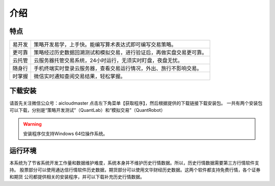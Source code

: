 .. _start-intro:

==================
介绍
==================


特点
========================

======    ===================================================================
易开发      策略开发易学，上手快。能编写算术表达式即可编写交易策略。
更可靠      策略经过历史数据回溯测试和模拟交易，进行验证后，再做实盘交易更可靠。
云托管      云服务器托管交易系统，24小时运行，无须实时盯盘，夜盘无忧。
随身行      手机终端实时登录云服务器，查看交易运行情况，外出、旅行不影响交易。
时掌握      微信实时通知查阅交易结果，轻松掌握。
======    ===================================================================

下载安装
========================
请首先关注微信公众号：aicloudmaster
点击左下角菜单【获取程序】，然后根据提供的下载链接下载安装包。
一共有两个安装包可以下载，分别是“策略开发测试”（QuantLab）和“模拟交易”（QuantRobot）

.. warning::
    安装程序仅支持Windows 64位操作系统。

运行环境
========================
本系统为了节省系统开发工作量和数据维护难度，系统本身并不维护历史行情数据。所以，历史行情数据需要第三方行情软件支持。
股票部分可以使用通达信行情软件历史数据，期货部分可以使用文华财经历史数据。这两个软件都支持免费行情，各个证券和期货
公司都提供相关的安装程序，并可以下载补充历史行情数据。